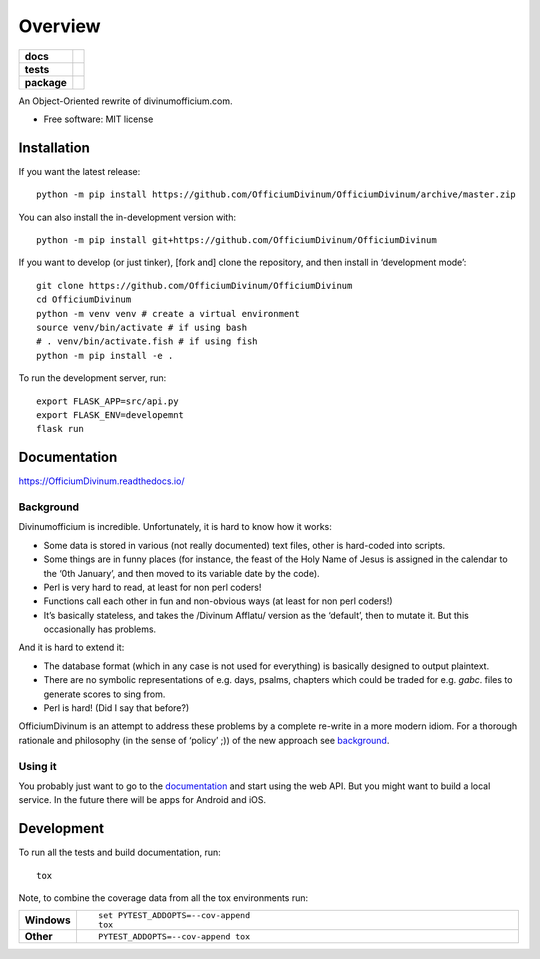 ========
Overview
========

.. start-badges

.. list-table::
    :stub-columns: 1

    * - docs
      - |docs|
    * - tests
      - | |travis| |appveyor| |requires|
        | |coveralls|
        | |codacy|
    * - package
      - | |commits-since|
.. |docs| image:: https://readthedocs.org/projects/OfficiumDivinum/badge/?style=flat
    :target: https://readthedocs.org/projects/OfficiumDivinum
    :alt: Documentation Status

.. |travis| image:: https://api.travis-ci.com/OfficiumDivinum/OfficiumDivinum.svg?branch=master
    :alt: Travis-CI Build Status
    :target: https://travis-ci.com/github/OfficiumDivinum/OfficiumDivinum

.. |appveyor| image:: https://ci.appveyor.com/api/projects/status/github/OfficiumDivinum/OfficiumDivinum?branch=master&svg=true
    :alt: AppVeyor Build Status
    :target: https://ci.appveyor.com/project/OfficiumDivinum/OfficiumDivinum

.. |requires| image:: https://requires.io/github/OfficiumDivinum/OfficiumDivinum/requirements.svg?branch=master
    :alt: Requirements Status
    :target: https://requires.io/github/OfficiumDivinum/OfficiumDivinum/requirements/?branch=master

.. |coveralls| image:: https://coveralls.io/repos/OfficiumDivinum/OfficiumDivinum/badge.svg?branch=master&service=github
    :alt: Coverage Status
    :target: https://coveralls.io/r/OfficiumDivinum/OfficiumDivinum

.. |codacy| image:: https://img.shields.io/codacy/grade/93ba847130a24c3eb555404b8df8f74d.svg
    :target: https://www.codacy.com/app/OfficiumDivinum/OfficiumDivinum
    :alt: Codacy Code Quality Status

.. |commits-since| image:: https://img.shields.io/github/commits-since/OfficiumDivinum/OfficiumDivinum/v0.0.0.svg
    :alt: Commits since latest release
    :target: https://github.com/OfficiumDivinum/OfficiumDivinum/compare/v0.0.0...master



.. end-badges

An Object-Oriented rewrite of divinumofficium.com.

* Free software: MIT license

Installation
============

If you want the latest release::
  
   python -m pip install https://github.com/OfficiumDivinum/OfficiumDivinum/archive/master.zip
    
You can also install the in-development version with::

  python -m pip install git+https://github.com/OfficiumDivinum/OfficiumDivinum

If you want to develop (or just tinker), [fork and] clone the
repository, and then install in ‘development mode’::

  git clone https://github.com/OfficiumDivinum/OfficiumDivinum
  cd OfficiumDivinum
  python -m venv venv # create a virtual environment
  source venv/bin/activate # if using bash
  # . venv/bin/activate.fish # if using fish
  python -m pip install -e .

To run the development server, run::

  export FLASK_APP=src/api.py
  export FLASK_ENV=developemnt
  flask run


Documentation
=============


https://OfficiumDivinum.readthedocs.io/

Background
----------

Divinumofficium is incredible.  Unfortunately, it is hard to know how
it works:

* Some data is stored in various (not really documented) text files,
  other is hard-coded into scripts.
* Some things are in funny places (for instance, the feast of the Holy
  Name of Jesus is assigned in the calendar to the ‘0th January’, and
  then moved to its variable date by the code).
* Perl is very hard to read, at least for non perl coders!
* Functions call each other in fun and non-obvious ways (at least for
  non perl coders!)
* It’s basically stateless, and takes the /Divinum Afflatu/ version as
  the ‘default’, then to mutate it.  But this occasionally has problems.

And it is hard to extend it:

* The database format (which in any case is not used for everything)
  is basically designed to output plaintext.
* There are no symbolic representations of e.g. days, psalms, chapters
  which could be traded for e.g. `gabc`. files to generate scores to
  sing from.
* Perl is hard!  (Did I say that before?)

OfficiumDivinum is an attempt to address these problems by a complete
re-write in a more modern idiom.  For a thorough rationale and
philosophy (in the sense of ‘policy’ ;)) of the new approach see
`background <https://OfficiumDivinum.readthedocs.io/background>`_.

Using it
--------

You probably just want to go to the
`documentation <https://OfficiumDivinum.readthedocs.io>`_ and start
using the web API.  But you might want to build a local service.  In
the future there will be apps for Android and iOS.


Development
===========

To run all the tests and build documentation, run::

    tox

Note, to combine the coverage data from all the tox environments run:

.. list-table::
    :widths: 10 90
    :stub-columns: 1

    - - Windows
      - ::

            set PYTEST_ADDOPTS=--cov-append
            tox

    - - Other
      - ::

            PYTEST_ADDOPTS=--cov-append tox
